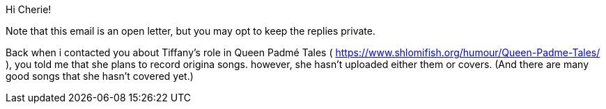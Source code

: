 Hi Cherie!

Note that this email is an open letter, but you may opt to keep the replies private.

Back when i contacted you about Tiffany's role in Queen Padmé Tales ( https://www.shlomifish.org/humour/Queen-Padme-Tales/ ), you told me that she plans to record origina songs. however, she hasn't uploaded either them or covers. (And there are many good songs that she hasn't covered yet.)
